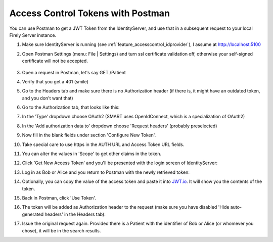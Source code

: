 .. _feature_accesscontrol_postman:

Access Control Tokens with Postman
==================================

You can use Postman to get a JWT Token from the IdentityServer, and use that in a subsequent request to your local Firely Server instance.

#. Make sure IdentityServer is running (see :ref:`feature_accesscontrol_idprovider`), I assume at http://localhost:5100
#. Open Postman Settings (menu: File | Settings) and turn ssl certificate validation off, otherwise your self-signed certificate will not be accepted.

      .. image:: ../images/ac_postman_certificateverificationoff.png

#. Open a request in Postman, let's say GET /Patient
#. Verify that you get a 401 (smile)
#. Go to the Headers tab and make sure there is no Authorization header (if there is, it might have an outdated token, and you don't want that)
#. Go to the Authorization tab, that looks like this:

   .. image:: ../images/ac_postman_auth_tab.png

#. In the 'Type' dropdown choose OAuth2 (SMART uses OpenIdConnect, which is a specialization of OAuth2)
#. In the 'Add authorization data to' dropdown choose 'Request headers' (probably preselected)
#. Now fill in the blank fields under section 'Configure New Token'.
#. Take special care to use https in the AUTH URL and Access Token URL fields.
#. You can alter the values in 'Scope' to get other claims in the token.
#. Click 'Get New Access Token' and you'll be presented with the login screen of IdentityServer:

   .. image:: ../images/ac_postman_login.png

#. Log in as Bob or Alice and you return to Postman with the newly retrieved token:

   .. image:: ../images/ac_postman_managetokens.png

#. Optionally, you can copy the value of the access token and paste it into `JWT.io <http://jwt.io>`_. It will show you the contents of the token.
#. Back in Postman, click 'Use Token'.
#. The token will be added as Authorization header to the request (make sure you have disabled 'Hide auto-generated headers' in the Headers tab):

   .. image:: ../images/ac_postman_auth_tab_current_token_filled.png

   .. image:: ../images/ac_postman_header_auth_token.png

#. Issue the original request again. Provided there is a Patient with the identifier of Bob or Alice (or whomever you chose), it will be in the search results.

